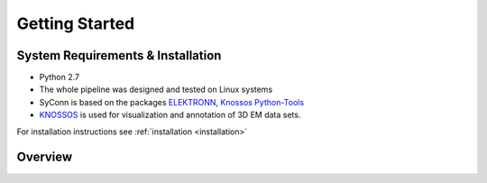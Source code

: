 ***************
Getting Started
***************

System Requirements & Installation
==================================

* Python 2.7
* The whole pipeline was designed and tested on Linux systems
* SyConn is based on the packages `ELEKTRONN <http://elektronn.org>`_, `Knossos Python-Tools <https://github.com/knossos-project/knossos_python_tools>`_
* `KNOSSOS <http://knossostool.org/>`_ is used for visualization and annotation of 3D EM data sets.

For installation instructions see :ref:`installation <installation>`


Overview
========